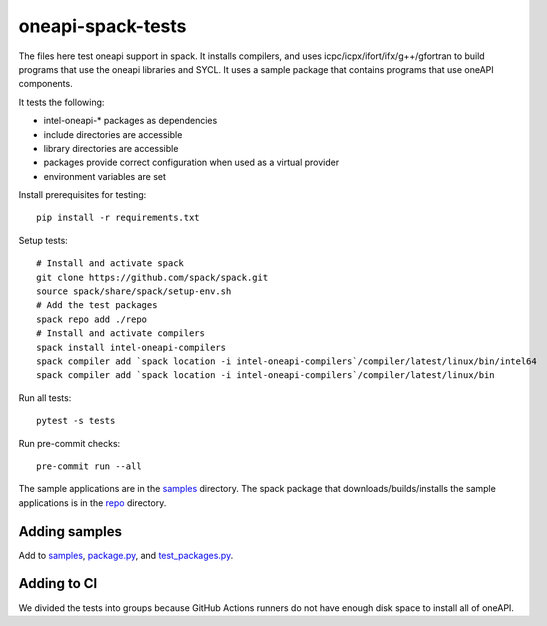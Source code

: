 .. SPDX-FileCopyrightText: 2020 Intel Corporation
..
.. SPDX-License-Identifier: MIT

==================
oneapi-spack-tests
==================

.. image:: https://github.com/rscohn2/oneapi-spack-tests/workflows/.github/workflows/ci.yml/badge.svg
   :target: https://github.com/rscohn2/oneapi-spack-tests/actions?query=workflow%3A.github%2Fworkflows%2Fci.yml

.. image:: https://api.reuse.software/badge/github.com/rscohn2/oneapi-spack-tests
   :target: https://api.reuse.software/info/github.com/rscohn2/oneapi-spack-tests
   :alt: REUSE status

The files here test oneapi support in spack. It installs compilers,
and uses icpc/icpx/ifort/ifx/g++/gfortran to build programs that use
the oneapi libraries and SYCL. It uses a sample package that contains
programs that use oneAPI components.

It tests the following:

* intel-oneapi-* packages as dependencies
* include directories are accessible
* library directories are accessible
* packages provide correct configuration when used as a virtual
  provider
* environment variables are set

Install prerequisites for testing::

  pip install -r requirements.txt

Setup tests::

  # Install and activate spack
  git clone https://github.com/spack/spack.git
  source spack/share/spack/setup-env.sh
  # Add the test packages
  spack repo add ./repo
  # Install and activate compilers
  spack install intel-oneapi-compilers
  spack compiler add `spack location -i intel-oneapi-compilers`/compiler/latest/linux/bin/intel64
  spack compiler add `spack location -i intel-oneapi-compilers`/compiler/latest/linux/bin

Run all tests::

  pytest -s tests

Run pre-commit checks::

  pre-commit run --all

The sample applications are in the samples_ directory. The spack
package that downloads/builds/installs the sample applications is in
the repo_ directory.

Adding samples
==============

Add to samples_, `package.py`_, and `test_packages.py`_.

Adding to CI
============

We divided the tests into groups because GitHub Actions runners do not
have enough disk space to install all of oneAPI.

.. _samples: samples
.. _repo: repo
.. _`package.py`: repo/packages/oneapi-test-basic/package.py
.. _`test_packages.py`: tests/test_packages.py
